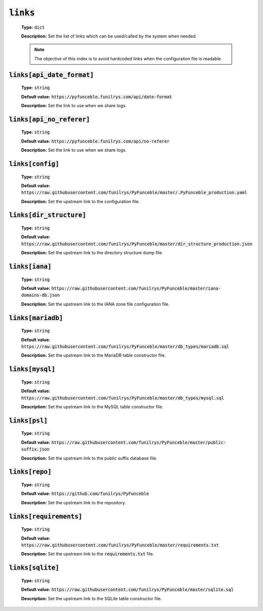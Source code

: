 :code:`links`
-------------

    **Type:** :code:`dict`

    **Description:** Set the list of links which can be used/called by the system when needed.

    .. note::
        The objective of this index is to avoid hardcoded links when the configuration file is readable.


:code:`links[api_date_format]`
""""""""""""""""""""""""""""""

    **Type:** :code:`string`

    **Default value:** :code:`https://pyfunceble.funilrys.com/api/date-format`

    **Description:** Set the link to use when we share logs.


:code:`links[api_no_referer]`
""""""""""""""""""""""""""""""

    **Type:** :code:`string`

    **Default value:** :code:`https://pyfunceble.funilrys.com/api/no-referer`

    **Description:** Set the link to use when we share logs.

:code:`links[config]`
"""""""""""""""""""""

    **Type:** :code:`string`

    **Default value:** :code:`https://raw.githubusercontent.com/funilrys/PyFunceble/master/.PyFunceble_production.yaml`

    **Description:** Set the upstream link to the configuration file.

:code:`links[dir_structure]`
""""""""""""""""""""""""""""

    **Type:** :code:`string`

    **Default value:** :code:`https://raw.githubusercontent.com/funilrys/PyFunceble/master/dir_structure_production.json`

    **Description:** Set the upstream link to the directory structure dump file.

:code:`links[iana]`
"""""""""""""""""""

    **Type:** :code:`string`

    **Default value:** :code:`https://raw.githubusercontent.com/funilrys/PyFunceble/master/iana-domains-db.json`

    **Description:** Set the upstream link to the IANA zone file configuration file.

:code:`links[mariadb]`
""""""""""""""""""""""

    **Type:** :code:`string`

    **Default value:** :code:`https://raw.githubusercontent.com/funilrys/PyFunceble/master/db_types/mariadb.sql`

    **Description:** Set the upstream link to the MariaDB table constructor file.


:code:`links[mysql]`
""""""""""""""""""""

    **Type:** :code:`string`

    **Default value:** :code:`https://raw.githubusercontent.com/funilrys/PyFunceble/master/db_types/mysql.sql`

    **Description:** Set the upstream link to the MySQL table constructor file.

:code:`links[psl]`
""""""""""""""""""

    **Type:** :code:`string`

    **Default value:** :code:`https://raw.githubusercontent.com/funilrys/PyFunceble/master/public-suffix.json`

    **Description:** Set the upstream link to the public suffix database file.


:code:`links[repo]`
"""""""""""""""""""

    **Type:** :code:`string`

    **Default value:** :code:`https://github.com/funilrys/PyFunceble`

    **Description:** Set the upstream link to the repository.

:code:`links[requirements]`
"""""""""""""""""""""""""""

    **Type:** :code:`string`

    **Default value:** :code:`https://raw.githubusercontent.com/funilrys/PyFunceble/master/requirements.txt`

    **Description:** Set the upstream link to the :code:`requirements.txt` file.

:code:`links[sqlite]`
"""""""""""""""""""""

    **Type:** :code:`string`

    **Default value:** :code:`https://raw.githubusercontent.com/funilrys/PyFunceble/master/sqlite.sql`

    **Description:** Set the upstream link to the SQLite table constructor file.
